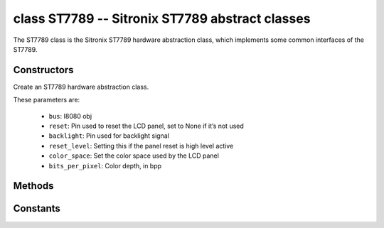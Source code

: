class ST7789 -- Sitronix ST7789 abstract classes
=================================================

The ST7789 class is the Sitronix ST7789 hardware abstraction class, which implements some common interfaces of the ST7789.

Constructors
------------

.. class:: ST7789(bus: I8080, reset: Pin=None, backlight: Pin=None, reset_level: bool=false, color_space: int=RGB, bits_per_pixel: int=16)

    Create an ST7789 hardware abstraction class.

    These parameters are:

        - ``bus``: I8080 obj
        - ``reset``: Pin used to reset the LCD panel, set to None if it’s not used
        - ``backlight``: Pin used for backlight signal
        - ``reset_level``: Setting this if the panel reset is high level active
        - ``color_space``: Set the color space used by the LCD panel
        - ``bits_per_pixel``: Color depth, in bpp

Methods
-------

.. method:: ST7789.reset()

    Reset LCD panel.

.. method:: ST7789.init()

    Initialize LCD panel.

    .. note::

        Before calling this method, make sure the LCD panel has finished the reset stage by ST7789.reset().

.. method:: ST7789.bitmap(x_start: int, y_start: int, x_end: int, y_end: int, color_data: bytes=None)

    Draw bitmap on LCD panel.

    The arguments are:

    - ``x_start`` - Start index on x-axis (x_start included)
    - ``y_start`` - Start index on y-axis (y_start included)
    - ``x_end`` - End index on x-axis (x_end not included)
    - ``y_end`` - End index on y-axis (y_end not included)
    - ``color_data`` - RGB color data that will be dumped to the specific window range

.. method:: ST7789.mirror(mirror_x: bool, mirror_y: bool)

    Mirror the LCD panel on specific axis.

    The arguments are:

    - ``mirror_x`` - Whether the panel will be mirrored about the x axis
    - ``mirror_y`` - Whether the panel will be mirrored about the y axis

    .. note::

        Combined with ST7789.swap_xy(), one can realize screen rotation

.. method:: ST7789.swap_xy(swap_axes: bool)

    Swap/Exchange x and y axis.

    - ``swap_axes`` - Whether to swap the x and y axis

    .. note::

        Combined with ST7789.mirror(), one can realize screen rotation

.. method:: ST7789.set_gap(x_gap: int, y_gap: int)

    Set extra gap in x and y axis.

    The gap is the space (in pixels) between the left/top sides of the LCD panel and the first row/column respectively of the actual contents displayed.

    The arguments are:

    - ``x_gap`` - Extra gap on x axis, in pixels
    - ``y_gap`` - Extra gap on y axis, in pixels

    .. note::

        Setting a gap is useful when positioning or centering a frame that is smaller than the LCD.

.. method:: ST7789.invert_color(invert_color_data: bool)

    Invert the color (bit-wise invert the color data line)

    - ``invert_color_data`` - Whether to invert the color data

.. method:: ST7789.disp_off(off: bool)

    Turn off the display.

    - ``off`` - Whether to turn off the screen

.. method:: ST7789.backlight_on()

    Turn on the backlight

.. method:: ST7789.backlight_off()

    turn off the backlight.

.. method:: ST7789.color565(red: int, green: int, blue: int)

    Convert RGB888 color data to RGB565.

.. method:: ST7789.deint()

    Deinitialize the LCD panel.

.. method:: ST7789。rotation(r: int)

    Set the rotates the logical display in a counter-clockwise direction.

    - ``0``: Portrait (0 degrees)
    - ``1``: Landscape (90 degrees)
    - ``2``: Inverse Portrait (180 degrees)
    - ``3``: Inverse Landscape (270 degrees)

Constants
---------

.. data:: RGB

    Color space: RGB

.. data:: BGR

    Color space: BGR

.. data:: MONOCHROME

    Color space: monochrome
